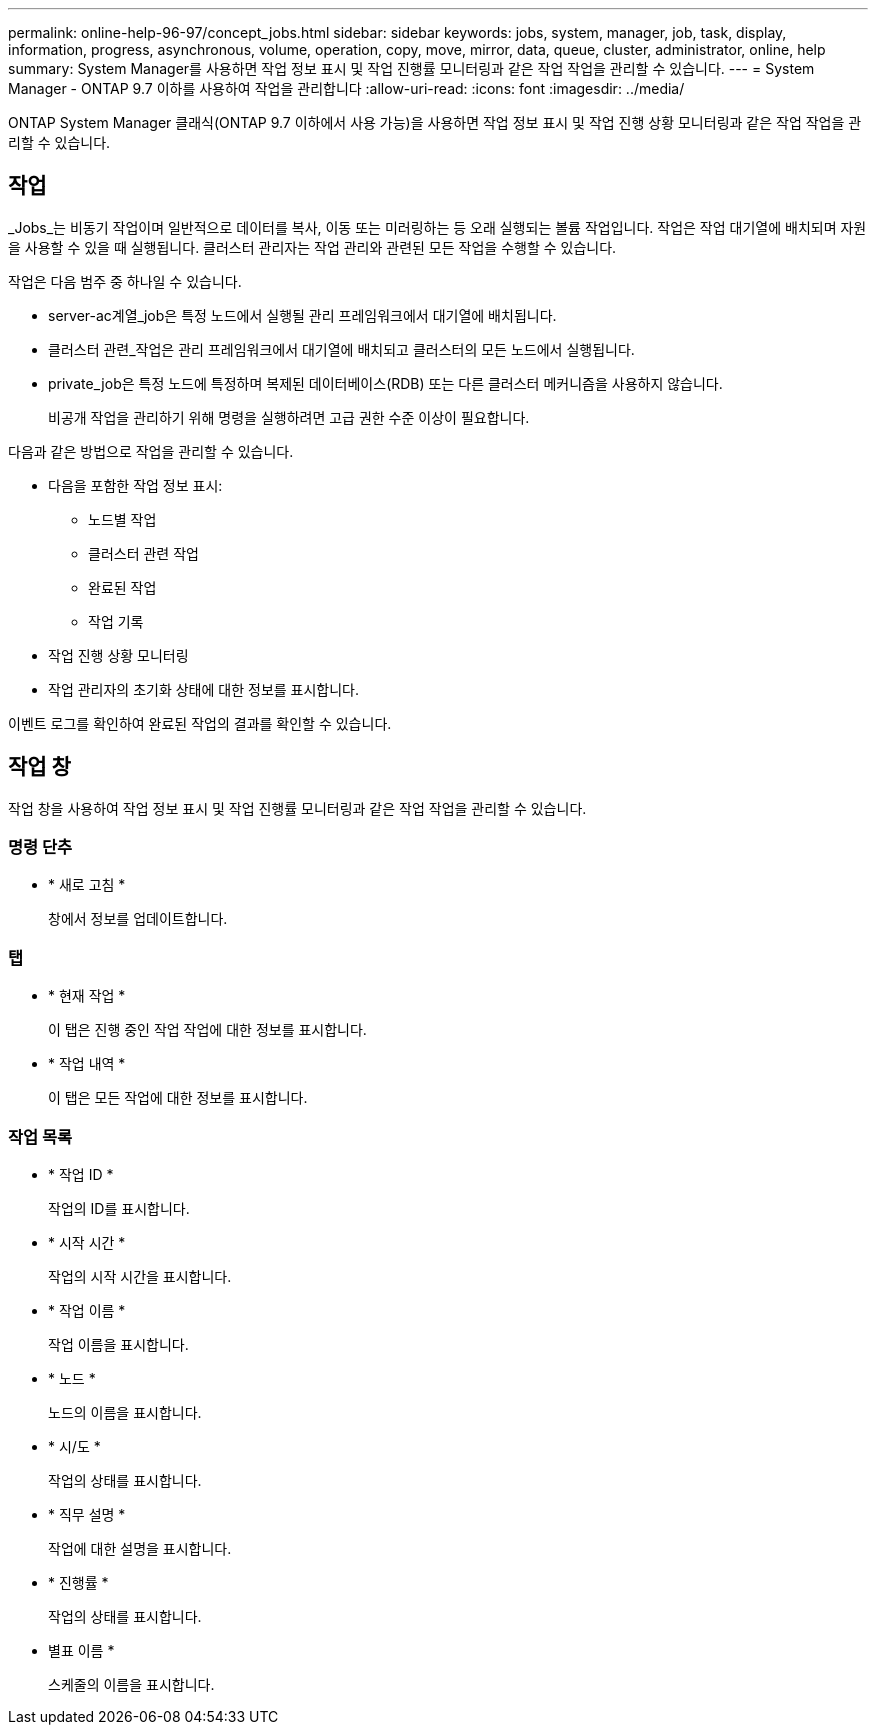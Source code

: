 ---
permalink: online-help-96-97/concept_jobs.html 
sidebar: sidebar 
keywords: jobs, system, manager, job, task, display, information, progress, asynchronous, volume, operation, copy, move, mirror, data, queue, cluster, administrator, online, help 
summary: System Manager를 사용하면 작업 정보 표시 및 작업 진행률 모니터링과 같은 작업 작업을 관리할 수 있습니다. 
---
= System Manager - ONTAP 9.7 이하를 사용하여 작업을 관리합니다
:allow-uri-read: 
:icons: font
:imagesdir: ../media/


[role="lead"]
ONTAP System Manager 클래식(ONTAP 9.7 이하에서 사용 가능)을 사용하면 작업 정보 표시 및 작업 진행 상황 모니터링과 같은 작업 작업을 관리할 수 있습니다.



== 작업

_Jobs_는 비동기 작업이며 일반적으로 데이터를 복사, 이동 또는 미러링하는 등 오래 실행되는 볼륨 작업입니다. 작업은 작업 대기열에 배치되며 자원을 사용할 수 있을 때 실행됩니다. 클러스터 관리자는 작업 관리와 관련된 모든 작업을 수행할 수 있습니다.

작업은 다음 범주 중 하나일 수 있습니다.

* server-ac계열_job은 특정 노드에서 실행될 관리 프레임워크에서 대기열에 배치됩니다.
* 클러스터 관련_작업은 관리 프레임워크에서 대기열에 배치되고 클러스터의 모든 노드에서 실행됩니다.
* private_job은 특정 노드에 특정하며 복제된 데이터베이스(RDB) 또는 다른 클러스터 메커니즘을 사용하지 않습니다.
+
비공개 작업을 관리하기 위해 명령을 실행하려면 고급 권한 수준 이상이 필요합니다.



다음과 같은 방법으로 작업을 관리할 수 있습니다.

* 다음을 포함한 작업 정보 표시:
+
** 노드별 작업
** 클러스터 관련 작업
** 완료된 작업
** 작업 기록


* 작업 진행 상황 모니터링
* 작업 관리자의 초기화 상태에 대한 정보를 표시합니다.


이벤트 로그를 확인하여 완료된 작업의 결과를 확인할 수 있습니다.



== 작업 창

작업 창을 사용하여 작업 정보 표시 및 작업 진행률 모니터링과 같은 작업 작업을 관리할 수 있습니다.



=== 명령 단추

* * 새로 고침 *
+
창에서 정보를 업데이트합니다.





=== 탭

* * 현재 작업 *
+
이 탭은 진행 중인 작업 작업에 대한 정보를 표시합니다.

* * 작업 내역 *
+
이 탭은 모든 작업에 대한 정보를 표시합니다.





=== 작업 목록

* * 작업 ID *
+
작업의 ID를 표시합니다.

* * 시작 시간 *
+
작업의 시작 시간을 표시합니다.

* * 작업 이름 *
+
작업 이름을 표시합니다.

* * 노드 *
+
노드의 이름을 표시합니다.

* * 시/도 *
+
작업의 상태를 표시합니다.

* * 직무 설명 *
+
작업에 대한 설명을 표시합니다.

* * 진행률 *
+
작업의 상태를 표시합니다.

* 별표 이름 *
+
스케줄의 이름을 표시합니다.


